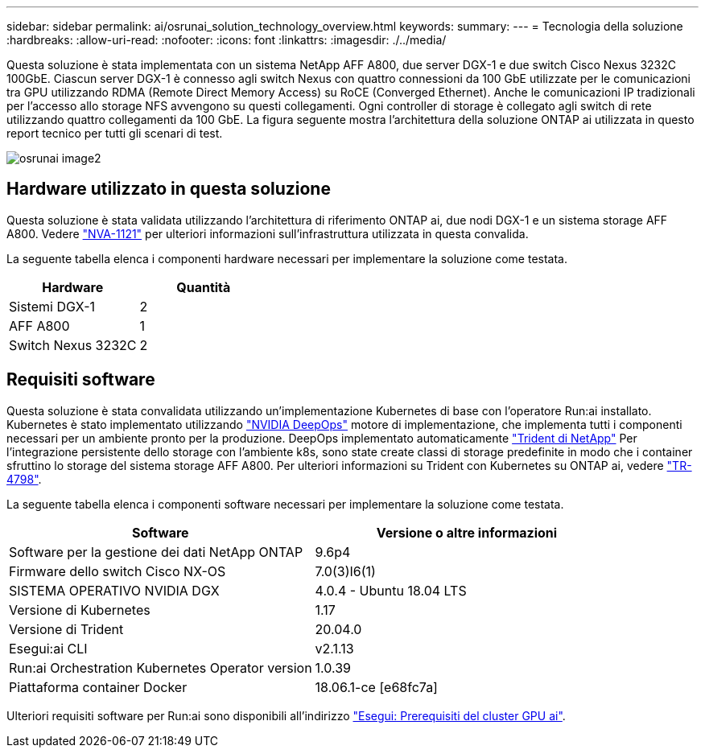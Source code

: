 ---
sidebar: sidebar 
permalink: ai/osrunai_solution_technology_overview.html 
keywords:  
summary:  
---
= Tecnologia della soluzione
:hardbreaks:
:allow-uri-read: 
:nofooter: 
:icons: font
:linkattrs: 
:imagesdir: ./../media/


[role="lead"]
Questa soluzione è stata implementata con un sistema NetApp AFF A800, due server DGX-1 e due switch Cisco Nexus 3232C 100GbE. Ciascun server DGX-1 è connesso agli switch Nexus con quattro connessioni da 100 GbE utilizzate per le comunicazioni tra GPU utilizzando RDMA (Remote Direct Memory Access) su RoCE (Converged Ethernet). Anche le comunicazioni IP tradizionali per l'accesso allo storage NFS avvengono su questi collegamenti. Ogni controller di storage è collegato agli switch di rete utilizzando quattro collegamenti da 100 GbE. La figura seguente mostra l'architettura della soluzione ONTAP ai utilizzata in questo report tecnico per tutti gli scenari di test.

image::osrunai_image2.png[osrunai image2]



== Hardware utilizzato in questa soluzione

Questa soluzione è stata validata utilizzando l'architettura di riferimento ONTAP ai, due nodi DGX-1 e un sistema storage AFF A800. Vedere https://www.netapp.com/us/media/nva-1121-design.pdf["NVA-1121"^] per ulteriori informazioni sull'infrastruttura utilizzata in questa convalida.

La seguente tabella elenca i componenti hardware necessari per implementare la soluzione come testata.

|===
| Hardware | Quantità 


| Sistemi DGX-1 | 2 


| AFF A800 | 1 


| Switch Nexus 3232C | 2 
|===


== Requisiti software

Questa soluzione è stata convalidata utilizzando un'implementazione Kubernetes di base con l'operatore Run:ai installato. Kubernetes è stato implementato utilizzando https://github.com/NVIDIA/deepops["NVIDIA DeepOps"^] motore di implementazione, che implementa tutti i componenti necessari per un ambiente pronto per la produzione. DeepOps implementato automaticamente https://netapp.io/persistent-storage-provisioner-for-kubernetes/["Trident di NetApp"^] Per l'integrazione persistente dello storage con l'ambiente k8s, sono state create classi di storage predefinite in modo che i container sfruttino lo storage del sistema storage AFF A800. Per ulteriori informazioni su Trident con Kubernetes su ONTAP ai, vedere https://www.netapp.com/us/media/tr-4798.pdf["TR-4798"^].

La seguente tabella elenca i componenti software necessari per implementare la soluzione come testata.

|===
| Software | Versione o altre informazioni 


| Software per la gestione dei dati NetApp ONTAP | 9.6p4 


| Firmware dello switch Cisco NX-OS | 7.0(3)I6(1) 


| SISTEMA OPERATIVO NVIDIA DGX | 4.0.4 - Ubuntu 18.04 LTS 


| Versione di Kubernetes | 1.17 


| Versione di Trident | 20.04.0 


| Esegui:ai CLI | v2.1.13 


| Run:ai Orchestration Kubernetes Operator version | 1.0.39 


| Piattaforma container Docker | 18.06.1-ce [e68fc7a] 
|===
Ulteriori requisiti software per Run:ai sono disponibili all'indirizzo https://docs.run.ai/Administrator/Cluster-Setup/Run-AI-GPU-Cluster-Prerequisites/["Esegui: Prerequisiti del cluster GPU ai"^].
